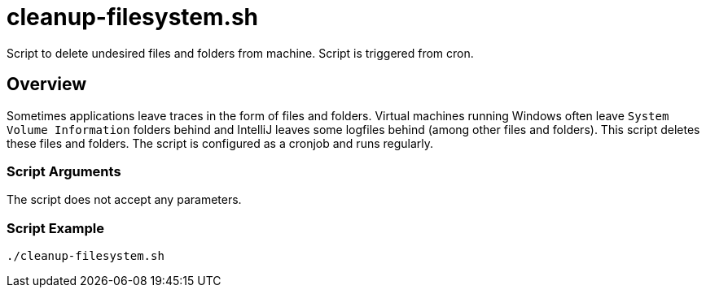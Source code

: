 = cleanup-filesystem.sh

// +-------------------------------------------+
// |                                           |
// |    DO NOT EDIT HERE !!!!!                 |
// |                                           |
// |    File is auto-generated by pipeline.    |
// |    Contents are based on inline docs.     |
// |                                           |
// +-------------------------------------------+

// Source file = /github/workspace/src/main/homelab/ansible/assets/scripts/cron/cleanup-filesystem.sh


Script to delete undesired files and folders from machine. Script is triggered from cron.

== Overview

Sometimes applications leave traces in the form of files and folders. Virtual machines
running  Windows often leave `System Volume Information` folders behind and IntelliJ leaves some
logfiles behind (among other files and folders). This script deletes these files and folders.
The script is configured as a cronjob and runs regularly.

=== Script Arguments

The script does not accept any parameters.

=== Script Example

[source, bash]

----
./cleanup-filesystem.sh
----
